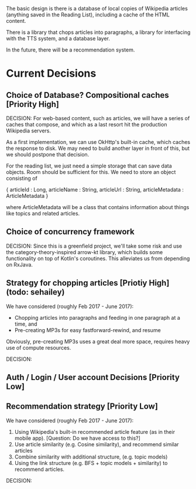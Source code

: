 The basic design is there is a database of local copies of Wikipedia
articles (anything saved in the Reading List), including a cache of
the HTML content.

There is a library that chops articles into paragraphs, a library for
interfacing with the TTS system, and a database layer.

In the future, there will be a recommendation system.

* Current Decisions

** Choice of Database? Compositional caches [Priority High]

DECISION: 
For web-based content, such as articles, we will have a series of caches that compose, and which as a
last resort hit the production Wikipedia servers.

As a first implementation, we can use OkHttp's built-in cache, which
caches the response to disk. We may need to build another layer in front
of this, but we should postpone that decision.

For the reading list, we just need a simple storage that can save data
objects. Room should be sufficient for this. We need to store an object
consisting of 

{
articleId : Long,
articleName : String,
articleUrl : String,
articleMetadata : ArticleMetadata
}

where ArticleMetadata will be a class that contains information about
things like topics and related articles.

** Choice of concurrency framework

DECISION: Since this is a greenfield project, we'll take some risk and use the category-theory-inspired arrow-kt library, which builds some functionality on top of Kotlin's coroutines. This alleviates us from depending on RxJava.

** Strategy for chopping articles [Priotiy High] (todo: sehailey)

We have considered (roughly Feb 2017 - June 2017): 

- Chopping articles into paragraphs and feeding in one paragraph at a
  time, and
- Pre-creating MP3s for easy fastforward-rewind, and resume

Obviously, pre-creating MP3s uses a great deal more space, requires
heavy use of compute resources.

DECISION:


** Auth / Login / User account Decisions [Priority Low]

** Recommendation strategy [Priority Low]

We have considered (roughly Feb 2017 - June 2017): 

1. Using Wikipedia's built-in recommended article feature (as in their
   mobile app). [Question: Do we have access to this?]
2. Use article similarity (e.g. Cosine similarity), and recommend
   similar articles
3. Combine similarity with additional structure, (e.g. topic models)
4. Using the link structure (e.g. BFS + topic models + similarity) to
   recommend articles.

DECISION:
